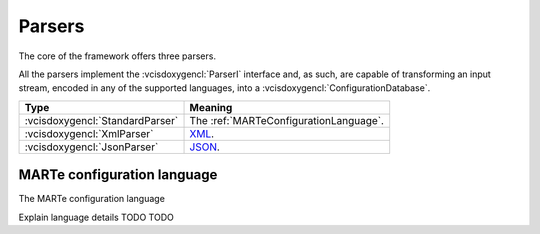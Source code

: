 .. date: 24/03/2018
   author: Andre' Neto
   copyright: Copyright 2017 F4E | European Joint Undertaking for ITER and
   the Development of Fusion Energy ('Fusion for Energy').
   Licensed under the EUPL, Version 1.1 or - as soon they will be approved
   by the European Commission - subsequent versions of the EUPL (the "Licence")
   You may not use this work except in compliance with the Licence.
   You may obtain a copy of the Licence at: http://ec.europa.eu/idabc/eupl
   warning: Unless required by applicable law or agreed to in writing, 
   software distributed under the Licence is distributed on an "AS IS"
   basis, WITHOUT WARRANTIES OR CONDITIONS OF ANY KIND, either express
   or implied. See the Licence permissions and limitations under the Licence.


Parsers
=======

The core of the framework offers three parsers. 

All the parsers implement the :vcisdoxygencl:`ParserI` interface and, as such, are capable of transforming an input stream, encoded in any of the supported languages, into a :vcisdoxygencl:`ConfigurationDatabase`. 

==================================== =======
Type                                 Meaning
==================================== =======
:vcisdoxygencl:`StandardParser`      The :ref:`MARTeConfigurationLanguage`.
:vcisdoxygencl:`XmlParser`           `XML <https://www.w3.org/TR/xml>`_.
:vcisdoxygencl:`JsonParser`          `JSON <https://www.json.org/>`_.
==================================== =======  

.. _MARTeConfigurationLanguage:

MARTe configuration language
----------------------------

The MARTe configuration language 

Explain language details TODO TODO